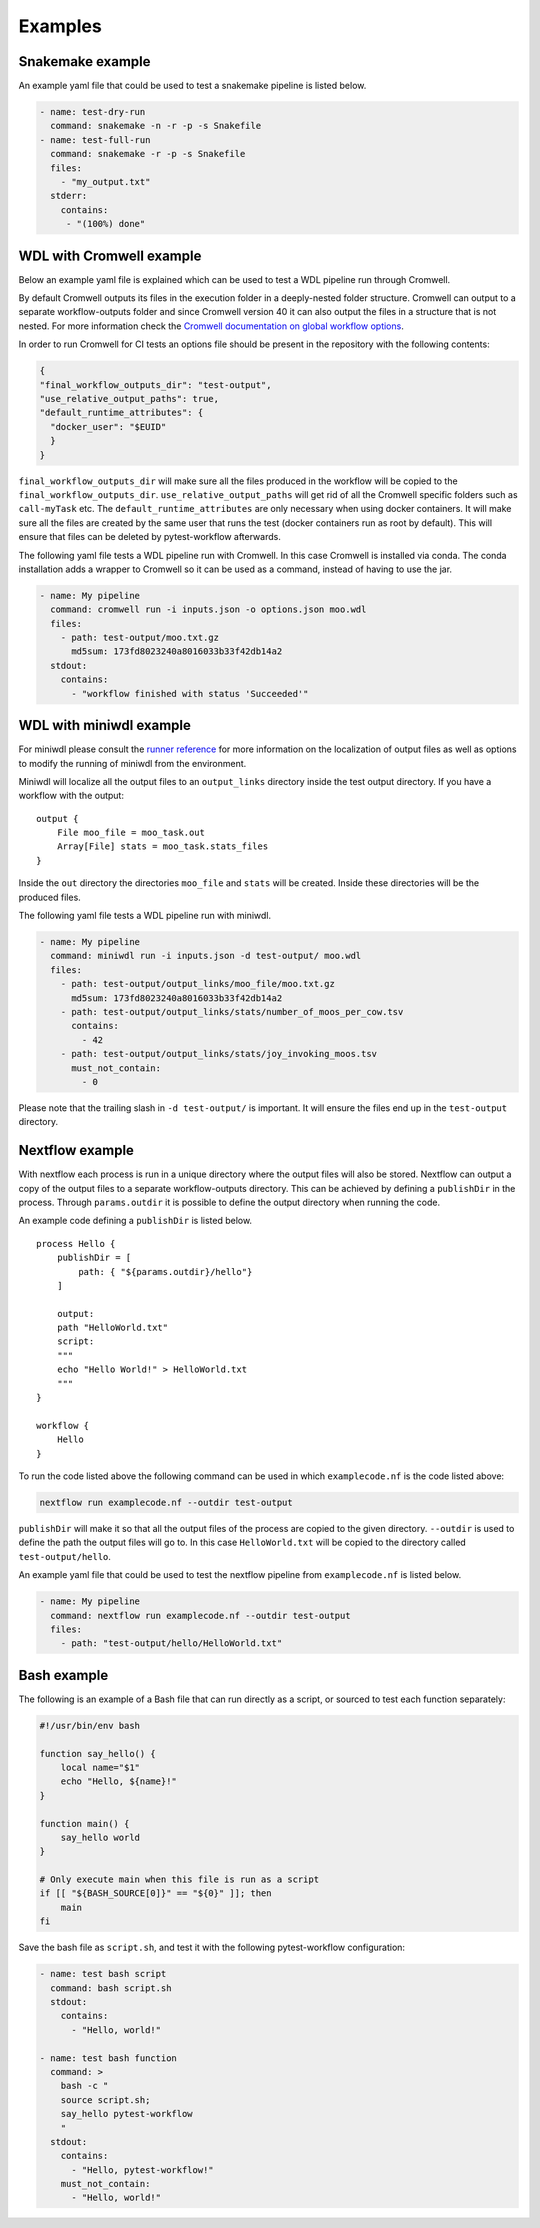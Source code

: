 ==================
Examples
==================

Snakemake example
-----------------

An example yaml file that could be used to test a snakemake pipeline is listed
below.

.. code-block:: yaml

    - name: test-dry-run
      command: snakemake -n -r -p -s Snakefile
    - name: test-full-run
      command: snakemake -r -p -s Snakefile
      files:
        - "my_output.txt"
      stderr:
        contains:
         - "(100%) done"

WDL with Cromwell example
-------------------------

Below an example yaml file is explained which can be used to test a WDL
pipeline run through Cromwell.

By default Cromwell outputs its files in the execution folder in a
deeply-nested folder structure. Cromwell can output to a separate
workflow-outputs folder and since Cromwell version 40 it can also output the
files in a structure that is not nested. For more information check the
`Cromwell documentation on global workflow options
<https://cromwell.readthedocs.io/en/stable/wf_options/Overview/#global-workflow-options>`_.

In order to run Cromwell for CI tests an options file should be present in the
repository with the following contents:

.. code-block:: json

    {
    "final_workflow_outputs_dir": "test-output",
    "use_relative_output_paths": true,
    "default_runtime_attributes": {
      "docker_user": "$EUID"
      }
    }

``final_workflow_outputs_dir`` will make sure all the files produced in the
workflow will be copied to the ``final_workflow_outputs_dir``.
``use_relative_output_paths`` will get rid of all the Cromwell specific folders
such as ``call-myTask`` etc. The ``default_runtime_attributes`` are only
necessary when using docker containers. It will make sure all the files are
created by the same user that runs the test (docker containers run as root by
default). This will ensure that files can be deleted by pytest-workflow
afterwards.

The following yaml file tests a WDL pipeline run with Cromwell. In this case
Cromwell is installed via conda. The conda installation adds a wrapper to
Cromwell so it can be used as a command, instead of having to use the jar.

.. code-block:: yaml

  - name: My pipeline
    command: cromwell run -i inputs.json -o options.json moo.wdl
    files:
      - path: test-output/moo.txt.gz
        md5sum: 173fd8023240a8016033b33f42db14a2
    stdout:
      contains:
        - "workflow finished with status 'Succeeded'"

WDL with miniwdl example
------------------------

For miniwdl please consult the `runner reference
<https://miniwdl.readthedocs.io/en/stable/runner_reference.html>`_ for more
information on the localization of output files as well as options to modify
the running of miniwdl from the environment.

Miniwdl will localize all the output files to an ``output_links`` directory
inside the test output directory. If you have a workflow with the output::

    output {
        File moo_file = moo_task.out
        Array[File] stats = moo_task.stats_files
    }

Inside the ``out`` directory the directories ``moo_file`` and
``stats`` will be created. Inside these directories will be the produced files.

The following yaml file tests a WDL pipeline run with miniwdl.

.. code-block:: yaml

  - name: My pipeline
    command: miniwdl run -i inputs.json -d test-output/ moo.wdl
    files:
      - path: test-output/output_links/moo_file/moo.txt.gz
        md5sum: 173fd8023240a8016033b33f42db14a2
      - path: test-output/output_links/stats/number_of_moos_per_cow.tsv
        contains:
          - 42
      - path: test-output/output_links/stats/joy_invoking_moos.tsv
        must_not_contain:
          - 0

Please note that the trailing slash in ``-d test-output/`` is important. It
will ensure the files end up in the ``test-output`` directory.

Nextflow example
-----------------

With nextflow each process is run in a unique directory where the output files will
also be stored. Nextflow can output a copy of the output files to a separate workflow-outputs 
directory. This can be achieved by defining a ``publishDir`` in the process. Through ``params.outdir``
it is possible to define the output directory when running the code.

An example code defining a ``publishDir`` is listed below. ::

    process Hello {
        publishDir = [
            path: { "${params.outdir}/hello"}
        ]

        output:
        path "HelloWorld.txt"
        script:
        """
        echo "Hello World!" > HelloWorld.txt
        """
    }

    workflow {
        Hello
    }

To run the code listed above the following command can be used in which ``examplecode.nf`` is the code listed above:

.. code-block:: bash

    nextflow run examplecode.nf --outdir test-output

``publishDir`` will make it so that all the output files of the process are copied to the given directory. 
``--outdir`` is used to define the path the output files will go to. In this case ``HelloWorld.txt`` will 
be copied to the  directory called ``test-output/hello``.

An example yaml file that could be used to test the nextflow pipeline from ``examplecode.nf`` is listed
below.

.. code-block:: yaml

    - name: My pipeline
      command: nextflow run examplecode.nf --outdir test-output
      files:
        - path: "test-output/hello/HelloWorld.txt"

Bash example
------------

The following is an example of a Bash file that can run directly as a script, or sourced to test each function separately:

.. code-block:: bash

    #!/usr/bin/env bash

    function say_hello() {
        local name="$1"
        echo "Hello, ${name}!"
    }

    function main() {
        say_hello world
    }

    # Only execute main when this file is run as a script
    if [[ "${BASH_SOURCE[0]}" == "${0}" ]]; then
        main
    fi

Save the bash file as ``script.sh``, and test it with the following pytest-workflow configuration:


.. code-block:: yaml

    - name: test bash script
      command: bash script.sh
      stdout:
        contains:
          - "Hello, world!"

    - name: test bash function
      command: >
        bash -c "
        source script.sh;
        say_hello pytest-workflow
        "
      stdout:
        contains:
          - "Hello, pytest-workflow!"
        must_not_contain:
          - "Hello, world!"
